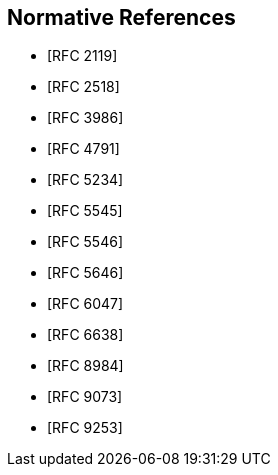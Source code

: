 
[bibliography]
== Normative References

* [[[RFC2119,RFC 2119]]]
* [[[RFC2518,RFC 2518]]]
//* [[[RFC3864,RFC 3864]]]
* [[[RFC3986,RFC 3986]]]
* [[[RFC4791,RFC 4791]]]
* [[[RFC5234,RFC 5234]]]
* [[[RFC5545,RFC 5545]]]
* [[[RFC5546,RFC 5546]]]
* [[[RFC5646,RFC 5646]]]
* [[[RFC6047,RFC 6047]]]
//* [[[RFC6057,RFC 6057]]]
* [[[RFC6638,RFC 6638]]]
//* [[[RFC7240,RFC 7240]]]
* [[[RFC8984,RFC 8984]]]
* [[[RFC9073,RFC 9073]]]
* [[[RFC9253,RFC 9253]]]
